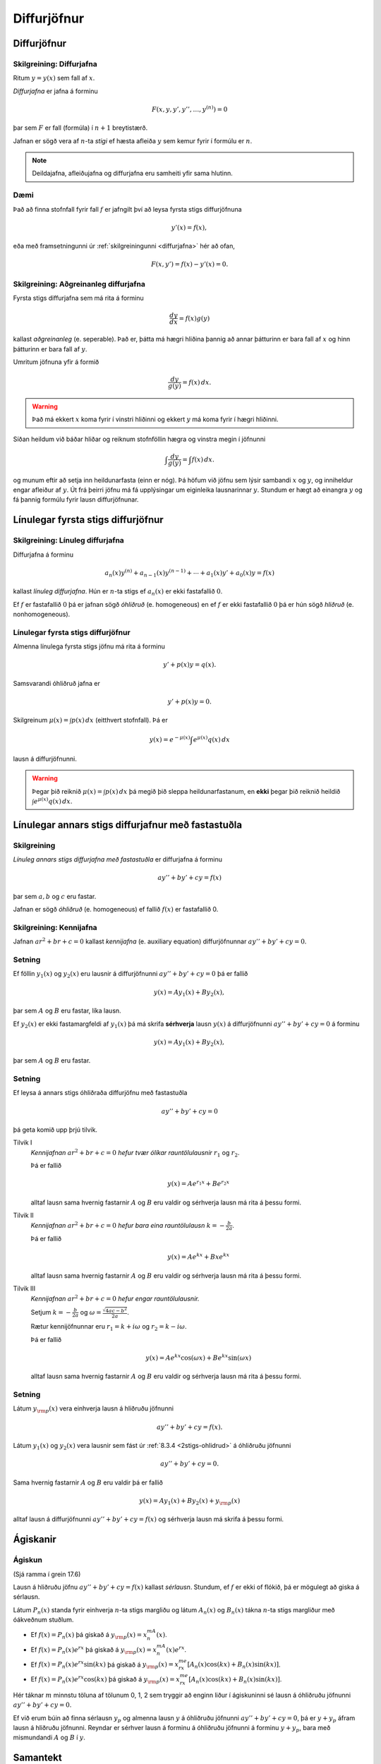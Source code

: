 Diffurjöfnur
============

.. index::
    diffurjafna
    see: afleiðujafna; diffurjafna
    see: deildajafna; diffurjafna
    diffurjafna; stig

Diffurjöfnur
------------

.. _diffurjafna:

Skilgreining: Diffurjafna
~~~~~~~~~~~~~~~~~~~~~~~~~

Ritum :math:`y=y(x)` sem fall af :math:`x`.

*Diffurjafna* er jafna á forminu

.. math:: F(x, y, y', y'', \ldots, y^{(n)})=0

þar sem :math:`F` er fall (formúla) í :math:`n+1` breytistærð.

Jafnan er sögð vera af :math:`n`-ta *stigi* ef hæsta afleiða :math:`y`
sem kemur fyrir í formúlu er :math:`n`.

.. note:: 
    Deildajafna, afleiðujafna og diffurjafna eru samheiti yfir
    sama hlutinn. 

Dæmi
~~~~

Það að finna stofnfall fyrir fall :math:`f` er jafngilt því að leysa
fyrsta stigs diffurjöfnuna

.. math:: y'(x) = f(x),

eða með framsetningunni úr :ref:`skilgreiningunni <diffurjafna>` hér
að ofan,

.. math:: F(x,y') = f(x) - y'(x) = 0.

.. index::
    diffurjafna; aðgreinanleg
    
Skilgreining: Aðgreinanleg diffurjafna
~~~~~~~~~~~~~~~~~~~~~~~~~~~~~~~~~~~~~~

Fyrsta stigs diffurjafna sem má rita á forminu

.. math:: \frac{dy}{dx}=f(x)g(y)

kallast *aðgreinanleg* (e. seperable). Það er, þátta má hægri hliðina
þannig að annar þátturinn er bara fall af :math:`x` og hinn þátturinn er
bara fall af :math:`y`.

Umritum jöfnuna yfir á formið

.. math:: \frac{dy}{g(y)}=f(x)\,dx.

.. warning::
    Það má ekkert :math:`x` koma fyrir í vinstri hliðinni og
    ekkert :math:`y` má koma fyrir í hægri hliðinni.

Síðan heildum við báðar hliðar og reiknum stofnföllin hægra og vinstra 
megin í jöfnunni

.. math:: \int\frac{dy}{g(y)}=\int f(x)\,dx.

og munum eftir að setja inn heildunarfasta (einn er nóg). Þá höfum við
jöfnu sem lýsir sambandi :math:`x` og :math:`y`, og inniheldur engar
afleiður af :math:`y`. Út frá þeirri jöfnu má fá upplýsingar um
eiginleika lausnarinnar :math:`y`. Stundum er hægt að einangra :math:`y`
og fá þannig formúlu fyrir lausn diffurjöfnunar.

.. todo:: Dæmi


.. index::
    diffurjafna; línuleg

Línulegar fyrsta stigs diffurjöfnur
-----------------------------------

.. index:: 
    diffurjafna; hliðruð
    diffurjafna; óhliðruð

Skilgreining: Línuleg diffurjafna
~~~~~~~~~~~~~~~~~~~~~~~~~~~~~~~~~

Diffurjafna á forminu

.. math:: a_n(x)y^{(n)}+a_{n-1}(x)y^{(n-1)}+\cdots+a_1(x)y'+a_0(x)y=f(x)

kallast *línuleg diffurjafna*. Hún er :math:`n`-ta stigs ef
:math:`a_n(x)` er ekki fastafallið :math:`0`.

Ef :math:`f` er fastafallið :math:`0` þá er jafnan sögð *óhliðruð* (e.
homogeneous) en ef :math:`f` er ekki fastafallið :math:`0` þá er hún
sögð *hliðruð* (e. nonhomogeneous).

.. index::
    diffurjafna; fyrsta stigs

Línulegar fyrsta stigs diffurjöfnur
~~~~~~~~~~~~~~~~~~~~~~~~~~~~~~~~~~~

Almenna línulega fyrsta stigs jöfnu má rita á forminu

.. math:: y'+p(x)y=q(x).

Samsvarandi óhliðruð jafna er

.. math:: y'+p(x)y=0.

Skilgreinum :math:`\mu(x)=\int p(x)\,dx` (eitthvert stofnfall). Þá er

.. math:: y(x)=e^{-\mu(x)}\int e^{\mu(x)}q(x)\,dx

lausn á diffurjöfnunni.

.. warning:: 
    Þegar þið reiknið :math:`\mu(x)=\int p(x)\,dx` þá megið þið sleppa
    heildunarfastanum, en **ekki** þegar þið reiknið heildið
    :math:`\int e^{\mu(x)}q(x)\,dx`.

.. index::
    diffurjafna; annars stigs

Línulegar annars stigs diffurjafnur með fastastuðla
---------------------------------------------------

Skilgreining
~~~~~~~~~~~~

*Línuleg annars stigs diffurjafna með fastastuðla* er diffurjafna á
forminu

.. math:: ay''+by'+cy=f(x)

þar sem :math:`a, b` og :math:`c` eru fastar.

Jafnan er sögð *óhliðruð* (e. homogeneous) ef fallið :math:`f(x)` er
fastafallið 0.

.. index::
    diffurjafna; kennijafna

Skilgreining: Kennijafna
~~~~~~~~~~~~~~~~~~~~~~~~

Jafnan :math:`ar^2+br+c=0` kallast *kennijafna* (e. auxiliary equation)
diffurjöfnunnar :math:`ay''+by'+cy=0`.

Setning
~~~~~~~

Ef föllin :math:`y_1(x)` og :math:`y_2(x)` eru lausnir á diffurjöfnunni
:math:`ay''+by'+cy=0` þá er fallið

.. math:: y(x)=Ay_1(x)+By_2(x),

þar sem :math:`A` og :math:`B` eru fastar, líka lausn.

Ef :math:`y_2(x)` er ekki fastamargfeldi af :math:`y_1(x)` þá má skrifa
**sérhverja** lausn :math:`y(x)` á diffurjöfnunni :math:`ay''+by'+cy=0`
á forminu

.. math:: y(x)=Ay_1(x)+By_2(x),

þar sem :math:`A` og :math:`B` eru fastar.

.. _2stigs-ohlidrud:

Setning
~~~~~~~

Ef leysa á annars stigs óhliðraða diffurjöfnu með fastastuðla

.. math:: ay''+by'+cy=0

þá geta komið upp þrjú tilvik.

Tilvik I
    *Kennijafnan* :math:`ar^2+br+c=0` *hefur tvær ólíkar rauntölulausnir*
    :math:`r_1` og :math:`r_2`.

    Þá er fallið

    .. math:: y(x)=Ae^{r_1x}+Be^{r_2x}

    alltaf lausn sama hvernig fastarnir :math:`A` og :math:`B` eru
    valdir og sérhverja lausn má rita á þessu formi.

Tilvik II
    *Kennijafnan* :math:`ar^2+br+c=0` *hefur bara eina rauntölulausn*
    :math:`k=-\frac{b}{2a}`.

    Þá er fallið

    .. math:: y(x)=Ae^{kx}+Bxe^{kx}

    alltaf lausn sama hvernig fastarnir :math:`A` og :math:`B` eru
    valdir og sérhverja lausn má rita á þessu formi.

Tilvik III
    *Kennijafnan* :math:`ar^2+br+c=0` *hefur engar rauntölulausnir.*

    Setjum :math:`k=-\frac{b}{2a}` og
    :math:`\omega=\frac{\sqrt{4ac-b^2}}{2a}`.

    Rætur kennijöfnunnar eru :math:`r_1=k+i\omega` og
    :math:`r_2=k-i\omega`.

    Þá er fallið

    .. math:: y(x)=Ae^{kx}\cos(\omega x)+Be^{kx}\sin(\omega x)

    alltaf lausn sama hvernig fastarnir :math:`A` og :math:`B` eru
    valdir og sérhverja lausn má rita á þessu formi.

Setning
~~~~~~~

Látum :math:`y_{\rm p}(x)` vera einhverja lausn á hliðruðu jöfnunni

.. math:: ay''+by'+cy=f(x).

Látum :math:`y_1(x)` og :math:`y_2(x)` vera lausnir sem fást úr :ref:`8.3.4 <2stigs-ohlidrud>` á
óhliðruðu jöfnunni

.. math:: ay''+by'+cy=0.

Sama hvernig fastarnir :math:`A` og :math:`B` eru valdir þá er fallið

.. math:: y(x)=Ay_1(x)+By_2(x)+y_{\rm p}(x)

alltaf lausn á diffurjöfnunni :math:`ay''+by'+cy=f(x)` og sérhverja
lausn má skrifa á þessu formi.

Ágiskanir
---------

.. index::
    diffurjafna; ágiskun
    diffurjafna; sérlausn

.. _ágiskun:

Ágiskun
~~~~~~~

(Sjá ramma í grein 17.6)

.. todo:: tilvísun í bók?



Lausn á hliðruðu jöfnu :math:`ay''+by'+cy=f(x)` kallast *sérlausn*.
Stundum, ef :math:`f` er ekki of flókið, þá er mögulegt að giska á sérlausn.

Látum :math:`P_n(x)` standa fyrir einhverja :math:`n`-ta stigs margliðu
og látum :math:`A_n(x)` og :math:`B_n(x)` tákna :math:`n`-ta stigs
margliður með óákveðnum stuðlum.

-  Ef :math:`f(x)=P_n(x)` þá giskað á :math:`y_{\rm p}(x)=x^mA_n(x)`.

-  Ef :math:`f(x)=P_n(x)e^{rx}` þá giskað á
   :math:`y_{\rm p}(x)=x^mA_n(x)e^{rx}`.

-  Ef :math:`f(x)=P_n(x)e^{rx}\sin(kx)` þá giskað á
   :math:`y_{\rm p}(x)=x^me^{rx}[A_n(x)\cos(kx)+B_n(x)\sin(kx)]`.

-  Ef :math:`f(x)=P_n(x)e^{rx}\cos(kx)` þá giskað á
   :math:`y_{\rm p}(x)=x^me^{rx}[A_n(x)\cos(kx)+B_n(x)\sin(kx)]`.

Hér táknar :math:`m` minnstu töluna af tölunum 0, 1, 2 sem tryggir að
enginn liður í ágiskuninni sé lausn á óhliðruðu jöfnunni
:math:`ay''+by'+cy=0`.


Ef við erum búin að finna sérlausn :math:`y_p` og almenna lausn 
:math:`y` á óhliðruðu jöfnunni :math:`ay''+by'+cy=0`, þá er 
:math:`y+y_p` áfram lausn á hliðruðu jöfnunni. Reyndar er sérhver 
lausn á forminu á óhliðruðu jöfnunni á forminu :math:`y+y_p`, bara
með mismundandi :math:`A` og :math:`B` í :math:`y`.

.. todo::
    Dæmi: sérlausn, almenn lausn og svo upphafsskilyrðum bætt við. 

Samantekt
---------

Aðskiljanlegar jöfnur
~~~~~~~~~~~~~~~~~~~~~

Jöfnur sem hægt er að rita á forminu

.. math:: \frac{dy}{dx} = f(x)g(y),

má leysa með því að heilda og einangra :math:`y` út úr

.. math:: \int \frac 1{g(y)}\, dy = \int f(x)\, dx.

Línulegar fyrsta stigs jöfnur
~~~~~~~~~~~~~~~~~~~~~~~~~~~~~

Lausn við jöfnu á forminu

.. math:: y'(x) + p(x)y = q(x)

er gefin með

.. math:: y(x) = e^{-\mu(x)} \int e^{\mu(x)} q(x)\, dx,

þar sem :math:`\mu(x) = \int p(x)\, dx`.

Línulegar annars stigs jöfnur með fastastuðla
~~~~~~~~~~~~~~~~~~~~~~~~~~~~~~~~~~~~~~~~~~~~~

Lausn á :math:`ay''+by'+cy=0` er gefin með 

Tilvik I 
    :math:`y(x)=Ae^{r_1x}+Be^{r_2x}`   
    ef kennijafnan hefur tvær ólíkar rauntölulausnir :math:`r_1` og
    :math:`r_2`.

Tilvik II
    :math:`y(x)=Ae^{kx}+Bxe^{kx}`     
    ef kennijafnan :math:`ar^2+br+c=0` hefur bara eina tvöfalda rauntölulausn
    :math:`k=-\frac{b}{2a}`.

Tilvik III
    :math:`y(x)=Ae^{kx}\cos(\omega x)+Be^{kx}\sin(\omega x)`
    ef kennijafnan :math:`ar^2+br+c=0` hefur engar rauntölulausnir, 
    bara tvinntölulausnir :math:`r_1=k+i\omega` og
    :math:`r_2=k-i\omega`, þar sem 
    :math:`k=-\frac{b}{2a}` og :math:`\omega=\frac{\sqrt{4ac-b^2}}{2a}`.

Ĺausn hliðruðu jöfnunni  á :math:`ay''+by'+cy=f(x)` er mögulega hægt að finna
með :ref:`ásgiskun <Ágiskun>`. Sérhver lausn á óhliðruðu jöfnunni :math:`ay''+by'+cy=f(x)` er svo á forminu :math:`y+y_p` þar sem :math:`y` er
lausn á óhliðruðu jöfnunni.



